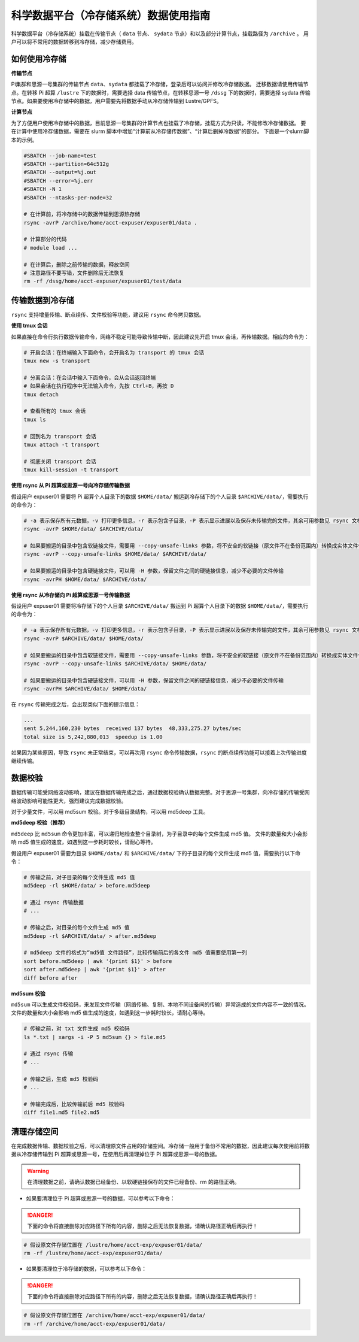 .. _archiveusage:

科学数据平台（冷存储系统）数据使用指南
==========================================

科学数据平台（冷存储系统）挂载在传输节点（ ``data`` 节点、 ``sydata`` 节点）和以及部分计算节点，挂载路径为 ``/archive`` 。
用户可以将不常用的数据转移到冷存储，减少存储费用。

如何使用冷存储
---------------------

**传输节点**

Pi集群和思源一号集群的传输节点 ``data``、``sydata`` 都挂载了冷存储，登录后可以访问并修改冷存储数据。
迁移数据请使用传输节点。在转移 Pi 超算 ``/lustre`` 下的数据时，需要选择 data 传输节点，在转移思源一号 ``/dssg`` 下的数据时，需要选择 sydata 传输节点。如果要使用冷存储中的数据，用户需要先将数据手动从冷存储传输到 Lustre/GPFS。

**计算节点**

为了方便用户使用冷存储中的数据，目前思源一号集群的计算节点也挂载了冷存储，挂载方式为只读，不能修改冷存储数据。
要在计算中使用冷存储数据，需要在 slurm 脚本中增加“计算前从冷存储传数据”、“计算后删掉冷数据”的部分。
下面是一个slurm脚本的示例。

.. code:: bash

    #SBATCH --job-name=test
    #SBATCH --partition=64c512g
    #SBATCH --output=%j.out
    #SBATCH --error=%j.err
    #SBATCH -N 1
    #SBATCH --ntasks-per-node=32

    # 在计算前，将冷存储中的数据传输到思源热存储
    rsync -avrP /archive/home/acct-expuser/expuser01/data .

    # 计算部分的代码
    # module load ...

    # 在计算后，删除之前传输的数据，释放空间
    # 注意路径不要写错，文件删除后无法恢复
    rm -rf /dssg/home/acct-expuser/expuser01/test/data

传输数据到冷存储
----------------------

``rsync`` 支持增量传输、断点续传、文件校验等功能，建议用 ``rsync`` 命令拷贝数据。

**使用 tmux 会话**

如果直接在命令行执行数据传输命令，网络不稳定可能导致传输中断，因此建议先开启 tmux 会话，再传输数据。相应的命令为：

.. code:: bash

   # 开启会话：在终端输入下面命令，会开启名为 transport 的 tmux 会话
   tmux new -s transport

   # 分离会话：在会话中输入下面命令，会从会话返回终端
   # 如果会话在执行程序中无法输入命令，先按 Ctrl+B，再按 D
   tmux detach

   # 查看所有的 tmux 会话
   tmux ls

   # 回到名为 transport 会话
   tmux attach -t transport

   # 彻底关闭 transport 会话
   tmux kill-session -t transport

**使用 rsync 从 Pi 超算或思源一号向冷存储传输数据**

假设用户 expuser01 需要将 Pi 超算个人目录下的数据 ``$HOME/data/`` 搬运到冷存储下的个人目录 ``$ARCHIVE/data/``\ ，需要执行的命令为：

.. code:: bash

   # -a 表示保存所有元数据，-v 打印更多信息，-r 表示包含子目录，-P 表示显示进展以及保存未传输完的文件，其余可用参数见 rsync 文档
   rsync -avrP $HOME/data/ $ARCHIVE/data/

   # 如果要搬运的目录中包含软链接文件，需要用 --copy-unsafe-links 参数，将不安全的软链接（原文件不在备份范围内）转换成实体文件保存
   rsync -avrP --copy-unsafe-links $HOME/data/ $ARCHIVE/data/

   # 如果要搬运的目录中包含硬链接文件，可以用 -H 参数，保留文件之间的硬链接信息，减少不必要的文件传输
   rsync -avrPH $HOME/data/ $ARCHIVE/data/

**使用 rsync 从冷存储向 Pi 超算或思源一号传输数据**

假设用户 expuser01 需要将冷存储下的个人目录 ``$ARCHIVE/data/`` 搬运到 Pi 超算个人目录下的数据 ``$HOME/data/``\ ，需要执行的命令为：

.. code:: bash

   # -a 表示保存所有元数据，-v 打印更多信息，-r 表示包含子目录，-P 表示显示进展以及保存未传输完的文件，其余可用参数见 rsync 文档
   rsync -avrP $ARCHIVE/data/ $HOME/data/

   # 如果要搬运的目录中包含软链接文件，需要用 --copy-unsafe-links 参数，将不安全的软链接（原文件不在备份范围内）转换成实体文件保存
   rsync -avrP --copy-unsafe-links $ARCHIVE/data/ $HOME/data/

   # 如果要搬运的目录中包含硬链接文件，可以用 -H 参数，保留文件之间的硬链接信息，减少不必要的文件传输
   rsync -avrPH $ARCHIVE/data/ $HOME/data/

在 ``rsync`` 传输完成之后，会出现类似下面的提示信息：

.. code:: bash

    ...
    sent 5,244,160,230 bytes  received 137 bytes  48,333,275.27 bytes/sec
    total size is 5,242,880,013  speedup is 1.00

如果因为某些原因，导致 ``rsync`` 未正常结束，可以再次用 ``rsync`` 命令传输数据，``rsync`` 的断点续传功能可以接着上次传输进度继续传输。

数据校验
--------------

数据传输可能受网络波动影响，建议在数据传输完成之后，通过数据校验确认数据完整。对于思源一号集群，向冷存储的传输受网络波动影响可能性更大，强烈建议完成数据校验。

对于少量文件，可以用 md5sum 校验。对于多级目录结构，可以用 md5deep 工具。

**md5deep 校验（推荐）**

``md5deep`` 比 ``md5sum`` 命令更加丰富，可以递归地检查整个目录树，为子目录中的每个文件生成 md5 值。
文件的数量和大小会影响 md5 值生成的速度，如遇到这一步耗时较长，请耐心等待。

假设用户 expuser01 需要为目录 ``$HOME/data/`` 和 ``$ARCHIVE/data/`` 下的子目录的每个文件生成 md5 值，需要执行以下命令：

.. code:: bash

   # 传输之前，对子目录的每个文件生成 md5 值
   md5deep -rl $HOME/data/ > before.md5deep

   # 通过 rsync 传输数据
   # ...

   # 传输之后，对目录的每个文件生成 md5 值
   md5deep -rl $ARCHIVE/data/ > after.md5deep

   # md5deep 文件的格式为“md5值 文件路径”，比较传输前后的各文件 md5 值需要使用第一列
   sort before.md5deep | awk '{print $1}' > before
   sort after.md5deep | awk '{print $1}' > after
   diff before after

**md5sum 校验**

``md5sum``
可以生成文件校验码，来发现文件传输（网络传输、复制、本地不同设备间的传输）异常造成的文件内容不一致的情况。文件的数量和大小会影响 md5 值生成的速度，如遇到这一步耗时较长，请耐心等待。

.. code:: bash

   # 传输之前，对 txt 文件生成 md5 校验码
   ls *.txt | xargs -i -P 5 md5sum {} > file.md5

   # 通过 rsync 传输
   # ...

   # 传输之后，生成 md5 校验码
   # ...

   # 传输完成后，比较传输前后 md5 校验码
   diff file1.md5 file2.md5

清理存储空间
------------

在完成数据传输、数据校验之后，可以清理原文件占用的存储空间。冷存储一般用于备份不常用的数据，因此建议每次使用前将数据从冷存储传输到 Pi 超算或思源一号，在使用后再清理掉位于 Pi 超算或思源一号的数据。

.. warning::

    在清理数据之前，请确认数据已经备份、以软硬链接保存的文件已经备份、rm 的路径正确。

* 如果要清理位于 Pi 超算或思源一号的数据，可以参考以下命令：

.. danger::
    下面的命令将直接删除对应路径下所有的内容，删除之后无法恢复数据，请确认路径正确后再执行！

.. code:: bash

   # 假设原文件存储位置在 /lustre/home/acct-exp/expuser01/data/
   rm -rf /lustre/home/acct-exp/expuser01/data/

* 如果要清理位于冷存储的数据，可以参考以下命令：

.. danger::
    下面的命令将直接删除对应路径下所有的内容，删除之后无法恢复数据，请确认路径正确后再执行！

.. code:: bash

   # 假设原文件存储位置在 /archive/home/acct-exp/expuser01/data/
   rm -rf /archive/home/acct-exp/expuser01/data/